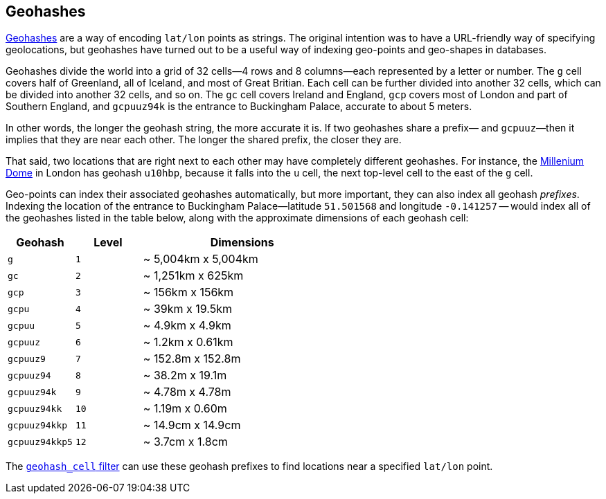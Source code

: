 [[geohashes]]
== Geohashes

http://en.wikipedia.org/wiki/Geohash[Geohashes] are a way of encoding
`lat/lon` points as strings.((("geohashes")))((("latitude/longitude pairs", "encoding lat/lon points as strings with geohashes")))((("strings", "geohash")))  The original intention was to have a
URL-friendly way of specifying geolocations, but geohashes have turned out to
be a useful way of indexing geo-points and geo-shapes in databases.

Geohashes divide the world into a grid of 32 cells--4 rows and 8 columns--each represented by a letter or number.  The `g` cell covers half of
Greenland, all of Iceland, and most of Great Britian. Each cell can be further
divided into another 32 cells, which can be divided into another 32 cells,
and so on.  The `gc` cell covers Ireland and England, `gcp` covers most of
London and part of Southern England, and `gcpuuz94k` is the entrance to
Buckingham Palace, accurate to about 5 meters.

In other words, the longer the geohash string, the more accurate it is.  If
two geohashes share a prefix&#x2014; and `gcpuuz`&#x2014;then it implies that
they are near each other.  The longer the shared prefix, the closer they
are.

That said, two locations that are right next to each other may have completely
different geohashes. For instance, the
http://en.wikipedia.org/wiki/Millennium_Dome[Millenium Dome] in London has
geohash `u10hbp`, because it falls into the `u` cell, the next top-level cell
to the east of the `g` cell.

Geo-points can index their associated geohashes automatically, but more
important, they can also index all geohash _prefixes_. Indexing the location
of the entrance to Buckingham Palace--latitude `51.501568` and longitude
`-0.141257` -- would index all of the geohashes listed in the table below,
along with  the approximate dimensions of each geohash cell:

[cols="1m,1m,3d",options="header"]
|=============================================
|Geohash        |Level| Dimensions
|g              |1    | ~ 5,004km x 5,004km
|gc             |2    | ~ 1,251km x 625km
|gcp            |3    | ~ 156km x 156km
|gcpu           |4    | ~ 39km x 19.5km
|gcpuu          |5    | ~ 4.9km x 4.9km
|gcpuuz         |6    | ~ 1.2km x 0.61km
|gcpuuz9        |7    | ~ 152.8m x 152.8m
|gcpuuz94       |8    | ~ 38.2m x 19.1m
|gcpuuz94k      |9    | ~ 4.78m x 4.78m
|gcpuuz94kk     |10   | ~ 1.19m x 0.60m
|gcpuuz94kkp    |11   | ~ 14.9cm x 14.9cm
|gcpuuz94kkp5   |12   | ~ 3.7cm x 1.8cm
|=============================================

The http://www.elasticsearch.org/guide/en/elasticsearch/reference/current/query-dsl-geohash-cell-filter.html[`geohash_cell` filter] can use
these geohash prefixes((("geohash_cell filter")))((("filters", "geohash_cell"))) to find locations near a specified `lat/lon` point.

